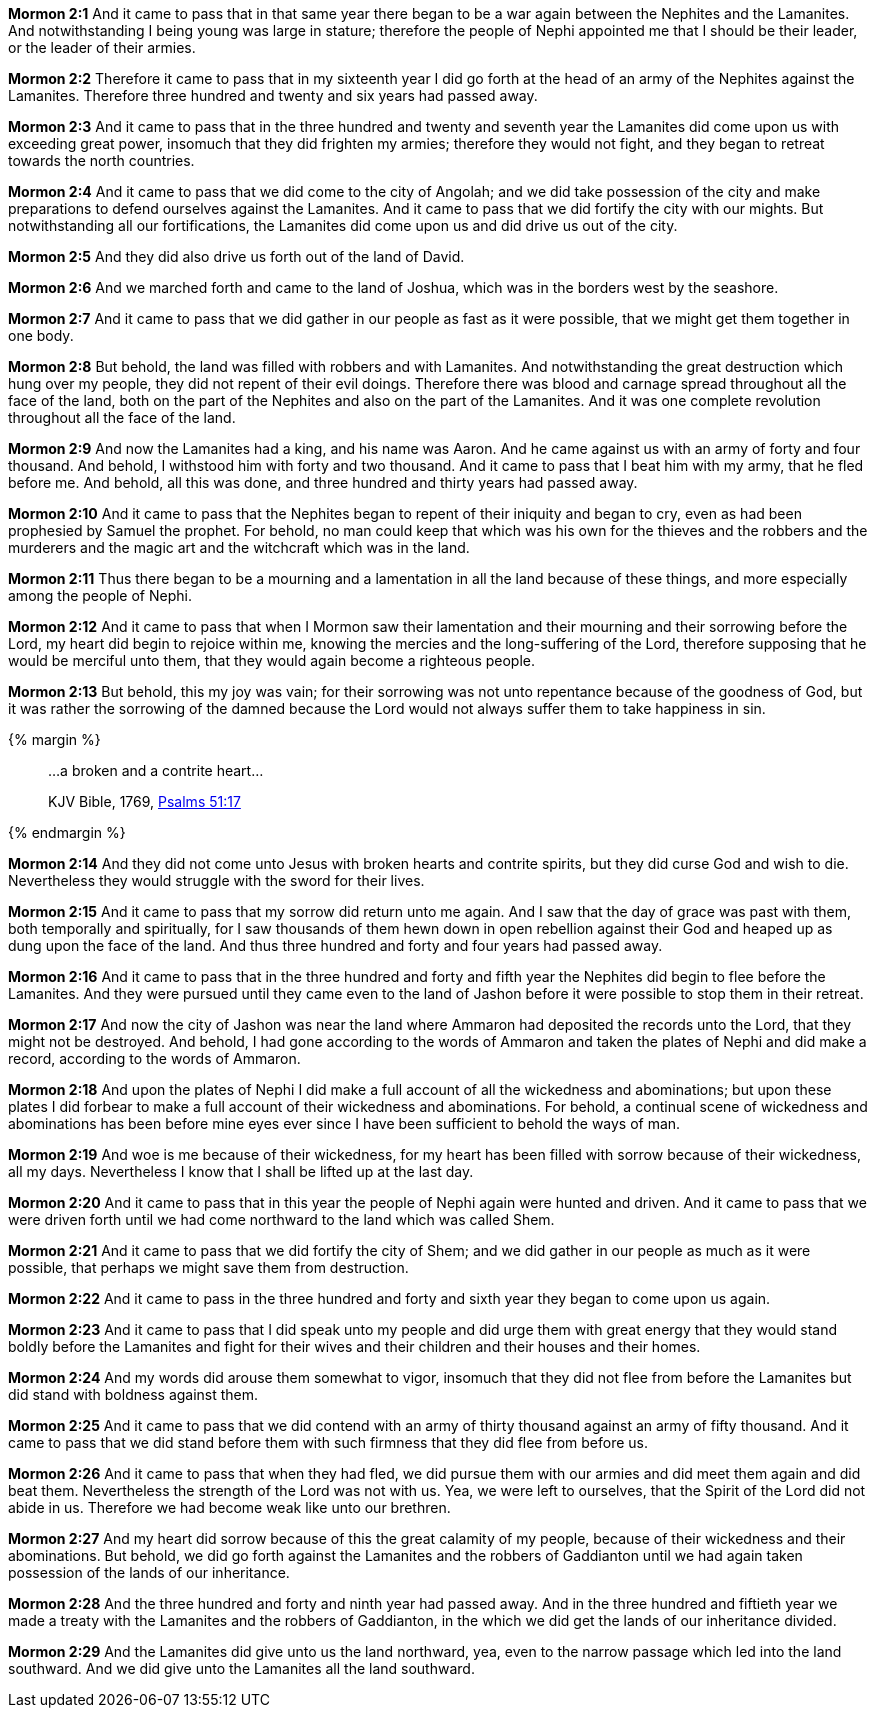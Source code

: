 *Mormon 2:1* And it came to pass that in that same year there began to be a war again between the Nephites and the Lamanites. And notwithstanding I being young was large in stature; therefore the people of Nephi appointed me that I should be their leader, or the leader of their armies.

*Mormon 2:2* Therefore it came to pass that in my sixteenth year I did go forth at the head of an army of the Nephites against the Lamanites. Therefore three hundred and twenty and six years had passed away.

*Mormon 2:3* And it came to pass that in the three hundred and twenty and seventh year the Lamanites did come upon us with exceeding great power, insomuch that they did frighten my armies; therefore they would not fight, and they began to retreat towards the north countries.

*Mormon 2:4* And it came to pass that we did come to the city of Angolah; and we did take possession of the city and make preparations to defend ourselves against the Lamanites. And it came to pass that we did fortify the city with our mights. But notwithstanding all our fortifications, the Lamanites did come upon us and did drive us out of the city.

*Mormon 2:5* And they did also drive us forth out of the land of David.

*Mormon 2:6* And we marched forth and came to the land of Joshua, which was in the borders west by the seashore.

*Mormon 2:7* And it came to pass that we did gather in our people as fast as it were possible, that we might get them together in one body.

*Mormon 2:8* But behold, the land was filled with robbers and with Lamanites. And notwithstanding the great destruction which hung over my people, they did not repent of their evil doings. Therefore there was blood and carnage spread throughout all the face of the land, both on the part of the Nephites and also on the part of the Lamanites. And it was one complete revolution throughout all the face of the land.

*Mormon 2:9* And now the Lamanites had a king, and his name was Aaron. And he came against us with an army of forty and four thousand. And behold, I withstood him with forty and two thousand. And it came to pass that I beat him with my army, that he fled before me. And behold, all this was done, and three hundred and thirty years had passed away.

*Mormon 2:10* And it came to pass that the Nephites began to repent of their iniquity and began to cry, even as had been prophesied by Samuel the prophet. For behold, no man could keep that which was his own for the thieves and the robbers and the murderers and the magic art and the witchcraft which was in the land.

*Mormon 2:11* Thus there began to be a mourning and a lamentation in all the land because of these things, and more especially among the people of Nephi.

*Mormon 2:12* And it came to pass that when I Mormon saw their lamentation and their mourning and their sorrowing before the Lord, my heart did begin to rejoice within me, knowing the mercies and the long-suffering of the Lord, therefore supposing that he would be merciful unto them, that they would again become a righteous people.

*Mormon 2:13* But behold, this my joy was vain; for their sorrowing was not unto repentance because of the goodness of God, but it was rather the sorrowing of the damned because the Lord would not always suffer them to take happiness in sin.

{% margin %}
____

...a broken and a contrite heart...

[small]#KJV Bible, 1769, http://www.kingjamesbibleonline.org/Psalms-Chapter-51/[Psalms 51:17]#
____
{% endmargin %}

*Mormon 2:14* And they did not come unto Jesus with [highlight-orange]#broken hearts and contrite spirits#, but they did curse God and wish to die. Nevertheless they would struggle with the sword for their lives.

*Mormon 2:15* And it came to pass that my sorrow did return unto me again. And I saw that the day of grace was past with them, both temporally and spiritually, for I saw thousands of them hewn down in open rebellion against their God and heaped up as dung upon the face of the land. And thus three hundred and forty and four years had passed away.

*Mormon 2:16* And it came to pass that in the three hundred and forty and fifth year the Nephites did begin to flee before the Lamanites. And they were pursued until they came even to the land of Jashon before it were possible to stop them in their retreat.

*Mormon 2:17* And now the city of Jashon was near the land where Ammaron had deposited the records unto the Lord, that they might not be destroyed. And behold, I had gone according to the words of Ammaron and taken the plates of Nephi and did make a record, according to the words of Ammaron.

*Mormon 2:18* And upon the plates of Nephi I did make a full account of all the wickedness and abominations; but upon these plates I did forbear to make a full account of their wickedness and abominations. For behold, a continual scene of wickedness and abominations has been before mine eyes ever since I have been sufficient to behold the ways of man.

*Mormon 2:19* And woe is me because of their wickedness, for my heart has been filled with sorrow because of their wickedness, all my days. Nevertheless I know that I shall be lifted up at the last day.

*Mormon 2:20* And it came to pass that in this year the people of Nephi again were hunted and driven. And it came to pass that we were driven forth until we had come northward to the land which was called Shem.

*Mormon 2:21* And it came to pass that we did fortify the city of Shem; and we did gather in our people as much as it were possible, that perhaps we might save them from destruction.

*Mormon 2:22* And it came to pass in the three hundred and forty and sixth year they began to come upon us again.

*Mormon 2:23* And it came to pass that I did speak unto my people and did urge them with great energy that they would stand boldly before the Lamanites and fight for their wives and their children and their houses and their homes.

*Mormon 2:24* And my words did arouse them somewhat to vigor, insomuch that they did not flee from before the Lamanites but did stand with boldness against them.

*Mormon 2:25* And it came to pass that we did contend with an army of thirty thousand against an army of fifty thousand. And it came to pass that we did stand before them with such firmness that they did flee from before us.

*Mormon 2:26* And it came to pass that when they had fled, we did pursue them with our armies and did meet them again and did beat them. Nevertheless the strength of the Lord was not with us. Yea, we were left to ourselves, that the Spirit of the Lord did not abide in us. Therefore we had become weak like unto our brethren.

*Mormon 2:27* And my heart did sorrow because of this the great calamity of my people, because of their wickedness and their abominations. But behold, we did go forth against the Lamanites and the robbers of Gaddianton until we had again taken possession of the lands of our inheritance.

*Mormon 2:28* And the three hundred and forty and ninth year had passed away. And in the three hundred and fiftieth year we made a treaty with the Lamanites and the robbers of Gaddianton, in the which we did get the lands of our inheritance divided.

*Mormon 2:29* And the Lamanites did give unto us the land northward, yea, even to the narrow passage which led into the land southward. And we did give unto the Lamanites all the land southward.


